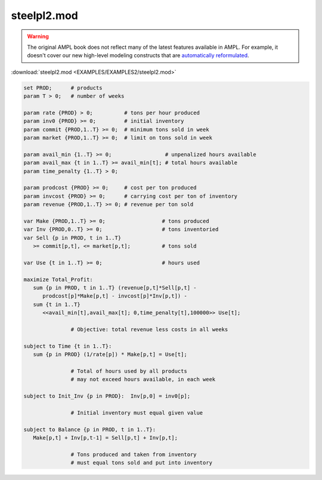 steelpl2.mod
============


.. warning::
    The original AMPL book does not reflect many of the latest features available in AMPL.
    For example, it doesn't cover our new high-level modeling constructs that are `automatically reformulated <https://mp.ampl.com/model-guide.html>`_.

:download:`steelpl2.mod <EXAMPLES/EXAMPLES2/steelpl2.mod>`

.. code-block:: ampl

    set PROD;      # products
    param T > 0;   # number of weeks
    
    param rate {PROD} > 0;          # tons per hour produced
    param inv0 {PROD} >= 0;         # initial inventory
    param commit {PROD,1..T} >= 0;  # minimum tons sold in week
    param market {PROD,1..T} >= 0;  # limit on tons sold in week
    
    param avail_min {1..T} >= 0;                 # unpenalized hours available
    param avail_max {t in 1..T} >= avail_min[t]; # total hours available
    param time_penalty {1..T} > 0;
    
    param prodcost {PROD} >= 0;     # cost per ton produced
    param invcost {PROD} >= 0;      # carrying cost per ton of inventory
    param revenue {PROD,1..T} >= 0; # revenue per ton sold
    
    var Make {PROD,1..T} >= 0;                  # tons produced
    var Inv {PROD,0..T} >= 0;                   # tons inventoried
    var Sell {p in PROD, t in 1..T} 
       >= commit[p,t], <= market[p,t];          # tons sold
    
    var Use {t in 1..T} >= 0;                   # hours used
    
    maximize Total_Profit: 
       sum {p in PROD, t in 1..T} (revenue[p,t]*Sell[p,t] -
          prodcost[p]*Make[p,t] - invcost[p]*Inv[p,t]) -
       sum {t in 1..T} 
          <<avail_min[t],avail_max[t]; 0,time_penalty[t],100000>> Use[t];
    
                   # Objective: total revenue less costs in all weeks
    
    subject to Time {t in 1..T}:  
       sum {p in PROD} (1/rate[p]) * Make[p,t] = Use[t];
    
                   # Total of hours used by all products
                   # may not exceed hours available, in each week
    
    subject to Init_Inv {p in PROD}:  Inv[p,0] = inv0[p];
    
                   # Initial inventory must equal given value
    
    subject to Balance {p in PROD, t in 1..T}:
       Make[p,t] + Inv[p,t-1] = Sell[p,t] + Inv[p,t];
    
                   # Tons produced and taken from inventory
                   # must equal tons sold and put into inventory
